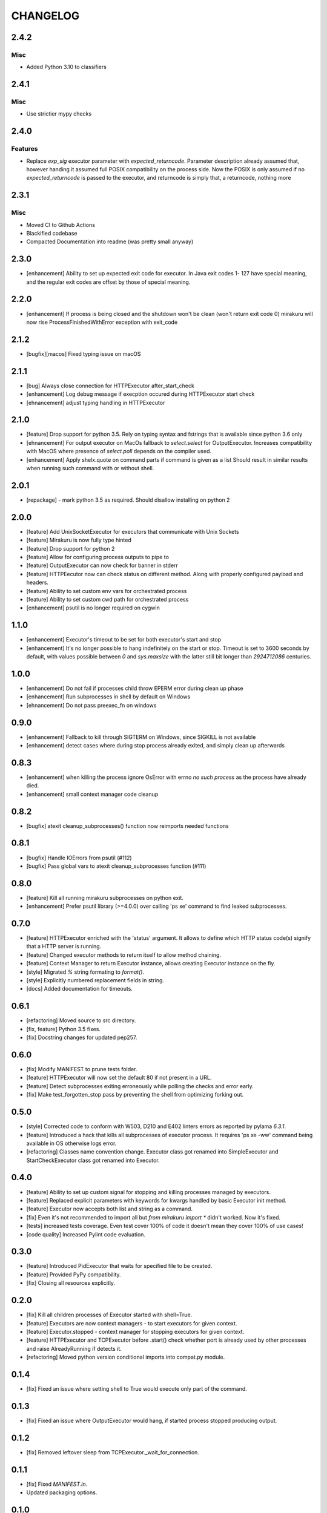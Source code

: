 CHANGELOG
=========

.. towncrier release notes start

2.4.2
----------

Misc
++++

+ Added Python 3.10 to classifiers

2.4.1
----------

Misc
++++

- Use strictier mypy checks

2.4.0
----------

Features
++++++++

- Replace `exp_sig` executor parameter with `expected_returncode`.
  Parameter description already assumed that, however handing it assumed full
  POSIX compatibility on the process side. Now the POSIX is only assumed if no
  `expected_returncode` is passed to the executor, and returncode is simply that,
  a returncode, nothing more

2.3.1
----------

Misc
++++

- Moved CI to Github Actions
- Blackified codebase
- Compacted Documentation into readme (was pretty small anyway)

2.3.0
----------

- [enhancement] Ability to set up expected exit code for executor. In Java exit codes 1- 127 have 
  special meaning, and the regular exit codes are offset by those of special meaning.

2.2.0
----------

- [enhancement] If process is being closed and the shutdown won't be clean (won't return exit code 0)
  mirakuru will now rise ProcessFinishedWithError exception with exit_code

2.1.2
----------

- [bugfix][macos] Fixed typing issue on macOS

2.1.1
----------

- [bug] Always close connection for HTTPExecutor after_start_check
- [enhancement] Log debug message if execption occured during
  HTTPExecutor start check
- [ehnancement] adjust typing handling in HTTPExecutor

2.1.0
----------

- [feature] Drop support for python 3.5. Rely on typing syntax and fstrings that
  is available since python 3.6 only
- [ehnancement] For output executor on MacOs fallback to `select.select` for OutputExecutor.
  Increases compatibility with MacOS where presence of `select.poll` depends
  on the compiler used.
- [enhancement] Apply shelx.quote on command parts if command is given as a list
  Should result in similar results when running such command with or without shell.

2.0.1
----------

- [repackage] - mark python 3.5 as required. Should disallow installing on python 2

2.0.0
----------

- [feature] Add UnixSocketExecutor for executors that communicate with Unix Sockets
- [feature] Mirakuru is now fully type hinted
- [feature] Drop support for python 2
- [feature] Allow for configuring process outputs to pipe to
- [feature] OutputExecutor can now check for banner in stderr
- [feature] HTTPEecutor now can check status on different method.
  Along with properly configured payload and headers.
- [feature] Ability to set custom env vars for orchestrated process
- [feature] Ability to set custom cwd path for orchestrated process
- [enhancement] psutil is no longer required on cygwin

1.1.0
----------

- [enhancement] Executor's timeout to be set for both executor's start and stop
- [enhancement] It's no longer possible to hang indefinitely on the start
  or stop. Timeout is set to 3600 seconds by default, with values possible
  between `0` and `sys.maxsize` with the latter still bit longer
  than `2924712086` centuries.

1.0.0
----------

- [enhancement] Do not fail if processes child throw EPERM error
  during clean up phase
- [enhancement] Run subprocesses in shell by default on Windows
- [ehnancement] Do not pass preexec_fn on windows

0.9.0
----------

- [enhancement] Fallback to kill through SIGTERM on Windows,
  since SIGKILL is not available
- [enhancement] detect cases where during stop process already exited,
  and simply clean up afterwards

0.8.3
----------

- [enhancement] when killing the process ignore OsError with errno `no such process` as the process have already died.
- [enhancement] small context manager code cleanup


0.8.2
----------

- [bugfix] atexit cleanup_subprocesses() function now reimports needed functions


0.8.1
----------

- [bugfix] Handle IOErrors from psutil (#112)
- [bugfix] Pass global vars to atexit cleanup_subprocesses function (#111)


0.8.0
----------

- [feature] Kill all running mirakuru subprocesses on python exit.
- [enhancement] Prefer psutil library (>=4.0.0) over calling 'ps xe' command to find leaked subprocesses.


0.7.0
----------

- [feature] HTTPExecutor enriched with the 'status' argument.
  It allows to define which HTTP status code(s) signify that a HTTP server is running.
- [feature] Changed executor methods to return itself to allow method chaining.
- [feature] Context Manager to return Executor instance, allows creating Executor instance on the fly.
- [style] Migrated `%` string formating to `format()`.
- [style] Explicitly numbered replacement fields in string.
- [docs] Added documentation for timeouts.

0.6.1
----------

- [refactoring] Moved source to src directory.
- [fix, feature] Python 3.5 fixes.
- [fix] Docstring changes for updated pep257.

0.6.0
----------

- [fix] Modify MANIFEST to prune tests folder.
- [feature] HTTPExecutor will now set the default 80 if not present in a URL.
- [feature] Detect subprocesses exiting erroneously while polling the checks and error early.
- [fix] Make test_forgotten_stop pass by preventing the shell from optimizing forking out.

0.5.0
----------

- [style] Corrected code to conform with W503, D210 and E402 linters errors as reported by pylama `6.3.1`.
- [feature] Introduced a hack that kills all subprocesses of executor process.
  It requires 'ps xe -ww' command being available in OS otherwise logs error.
- [refactoring] Classes name convention change.
  Executor class got renamed into SimpleExecutor and StartCheckExecutor class got renamed into Executor.

0.4.0
-------

- [feature] Ability to set up custom signal for stopping and killing processes managed by executors.
- [feature] Replaced explicit parameters with keywords for kwargs handled by basic Executor init method.
- [feature] Executor now accepts both list and string as a command.
- [fix] Even it's not recommended to import all but `from mirakuru import *` didn't worked. Now it's fixed.
- [tests] increased tests coverage.
  Even test cover 100% of code it doesn't mean they cover 100% of use cases!
- [code quality] Increased Pylint code evaluation.

0.3.0
-------

- [feature] Introduced PidExecutor that waits for specified file to be created.
- [feature] Provided PyPy compatibility.
- [fix] Closing all resources explicitly.

0.2.0
-------

- [fix] Kill all children processes of Executor started with shell=True.
- [feature] Executors are now context managers - to start executors for given context.
- [feature] Executor.stopped - context manager for stopping executors for given context.
- [feature] HTTPExecutor and TCPExecutor before .start() check whether port
  is already used by other processes and raise AlreadyRunning if detects it.
- [refactoring] Moved python version conditional imports into compat.py module.


0.1.4
-------

- [fix] Fixed an issue where setting shell to True would execute only part of the command.

0.1.3
-------

- [fix] Fixed an issue where OutputExecutor would hang, if started process stopped producing output.

0.1.2
-------

- [fix] Removed leftover sleep from TCPExecutor._wait_for_connection.

0.1.1
-------

- [fix] Fixed `MANIFEST.in`.
- Updated packaging options.

0.1.0
-------

- Exposed process attribute on Executor.
- Exposed port and host on TCPExecutor.
- Exposed URL on HTTPExecutor.
- Simplified package structure.
- Simplified executors operating API.
- Updated documentation.
- Added docblocks for every function.
- Applied license headers.
- Stripped orchestrators.
- Forked off from `summon_process`.
